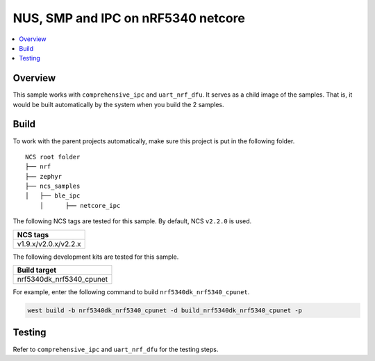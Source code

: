 .. ble_netcore_ipc:

NUS, SMP and IPC on nRF5340 netcore
###################################

.. contents::
   :local:
   :depth: 2

Overview
********

This sample works with ``comprehensive_ipc`` and ``uart_nrf_dfu``. It serves as a child image of the samples. 
That is, it would be built automatically by the system when you build the 2 samples.

Build
*****

To work with the parent projects automatically, make sure this project is put in the following folder.

::

    NCS root folder
    ├── nrf
    ├── zephyr
    ├── ncs_samples          
    │   ├── ble_ipc
	│      ├── netcore_ipc 


The following NCS tags are tested for this sample. By default, NCS ``v2.2.0`` is used.

+------------------------------------------------------------------+
|NCS tags                                                          +
+==================================================================+
|v1.9.x/v2.0.x/v2.2.x                                              |
+------------------------------------------------------------------+

The following development kits are tested for this sample.

+------------------------------------------------------------------+
|Build target                                                      +
+==================================================================+
|nrf5340dk_nrf5340_cpunet                                          |
+------------------------------------------------------------------+

For example, enter the following command to build ``nrf5340dk_nrf5340_cpunet``.

.. code-block:: console

   west build -b nrf5340dk_nrf5340_cpunet -d build_nrf5340dk_nrf5340_cpunet -p
   

Testing
*******

Refer to ``comprehensive_ipc`` and ``uart_nrf_dfu`` for the testing steps.